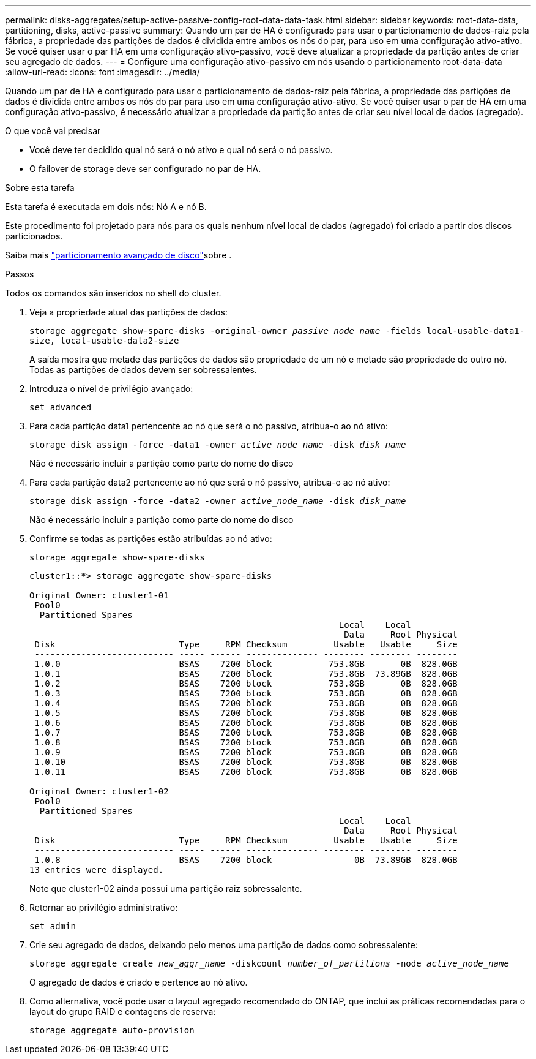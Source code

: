 ---
permalink: disks-aggregates/setup-active-passive-config-root-data-data-task.html 
sidebar: sidebar 
keywords: root-data-data, partitioning, disks, active-passive 
summary: Quando um par de HA é configurado para usar o particionamento de dados-raiz pela fábrica, a propriedade das partições de dados é dividida entre ambos os nós do par, para uso em uma configuração ativo-ativo. Se você quiser usar o par HA em uma configuração ativo-passivo, você deve atualizar a propriedade da partição antes de criar seu agregado de dados. 
---
= Configure uma configuração ativo-passivo em nós usando o particionamento root-data-data
:allow-uri-read: 
:icons: font
:imagesdir: ../media/


[role="lead"]
Quando um par de HA é configurado para usar o particionamento de dados-raiz pela fábrica, a propriedade das partições de dados é dividida entre ambos os nós do par para uso em uma configuração ativo-ativo. Se você quiser usar o par de HA em uma configuração ativo-passivo, é necessário atualizar a propriedade da partição antes de criar seu nível local de dados (agregado).

.O que você vai precisar
* Você deve ter decidido qual nó será o nó ativo e qual nó será o nó passivo.
* O failover de storage deve ser configurado no par de HA.


.Sobre esta tarefa
Esta tarefa é executada em dois nós: Nó A e nó B.

Este procedimento foi projetado para nós para os quais nenhum nível local de dados (agregado) foi criado a partir dos discos particionados.

Saiba mais link:https://kb.netapp.com/Advice_and_Troubleshooting/Data_Storage_Software/ONTAP_OS/What_are_the_rules_for_Advanced_Disk_Partitioning%3F["particionamento avançado de disco"^]sobre .

.Passos
Todos os comandos são inseridos no shell do cluster.

. Veja a propriedade atual das partições de dados:
+
`storage aggregate show-spare-disks -original-owner _passive_node_name_ -fields local-usable-data1-size, local-usable-data2-size`

+
A saída mostra que metade das partições de dados são propriedade de um nó e metade são propriedade do outro nó. Todas as partições de dados devem ser sobressalentes.

. Introduza o nível de privilégio avançado:
+
`set advanced`

. Para cada partição data1 pertencente ao nó que será o nó passivo, atribua-o ao nó ativo:
+
`storage disk assign -force -data1 -owner _active_node_name_ -disk _disk_name_`

+
Não é necessário incluir a partição como parte do nome do disco

. Para cada partição data2 pertencente ao nó que será o nó passivo, atribua-o ao nó ativo:
+
`storage disk assign -force -data2 -owner _active_node_name_ -disk _disk_name_`

+
Não é necessário incluir a partição como parte do nome do disco

. Confirme se todas as partições estão atribuídas ao nó ativo:
+
`storage aggregate show-spare-disks`

+
[listing]
----
cluster1::*> storage aggregate show-spare-disks

Original Owner: cluster1-01
 Pool0
  Partitioned Spares
                                                            Local    Local
                                                             Data     Root Physical
 Disk                        Type     RPM Checksum         Usable   Usable     Size
 --------------------------- ----- ------ -------------- -------- -------- --------
 1.0.0                       BSAS    7200 block           753.8GB       0B  828.0GB
 1.0.1                       BSAS    7200 block           753.8GB  73.89GB  828.0GB
 1.0.2                       BSAS    7200 block           753.8GB       0B  828.0GB
 1.0.3                       BSAS    7200 block           753.8GB       0B  828.0GB
 1.0.4                       BSAS    7200 block           753.8GB       0B  828.0GB
 1.0.5                       BSAS    7200 block           753.8GB       0B  828.0GB
 1.0.6                       BSAS    7200 block           753.8GB       0B  828.0GB
 1.0.7                       BSAS    7200 block           753.8GB       0B  828.0GB
 1.0.8                       BSAS    7200 block           753.8GB       0B  828.0GB
 1.0.9                       BSAS    7200 block           753.8GB       0B  828.0GB
 1.0.10                      BSAS    7200 block           753.8GB       0B  828.0GB
 1.0.11                      BSAS    7200 block           753.8GB       0B  828.0GB

Original Owner: cluster1-02
 Pool0
  Partitioned Spares
                                                            Local    Local
                                                             Data     Root Physical
 Disk                        Type     RPM Checksum         Usable   Usable     Size
 --------------------------- ----- ------ -------------- -------- -------- --------
 1.0.8                       BSAS    7200 block                0B  73.89GB  828.0GB
13 entries were displayed.
----
+
Note que cluster1-02 ainda possui uma partição raiz sobressalente.

. Retornar ao privilégio administrativo:
+
`set admin`

. Crie seu agregado de dados, deixando pelo menos uma partição de dados como sobressalente:
+
`storage aggregate create _new_aggr_name_ -diskcount _number_of_partitions_ -node _active_node_name_`

+
O agregado de dados é criado e pertence ao nó ativo.

. Como alternativa, você pode usar o layout agregado recomendado do ONTAP, que inclui as práticas recomendadas para o layout do grupo RAID e contagens de reserva:
+
`storage aggregate auto-provision`



